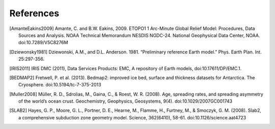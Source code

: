 References
==========

.. [AmanteEakins2009] Amante, C. and B.W. Eakins, 2009. ETOPO1 1 Arc-Minute Global Relief Model: Procedures, Data Sources and Analysis. NOAA Technical Memorandum NESDIS NGDC-24. National Geophysical Data Center, NOAA. doi:10.7289/V5C8276M
.. [Dziewonsky1981] Dziewonski, A.M., and D.L. Anderson. 1981. “Preliminary reference Earth model.” Phys. Earth Plan. Int. 25:297-356.
.. [IRIS2011] IRIS DMC (2011), Data Services Products: EMC, A repository of Earth models, doi:10.17611/DP/EMC.1.
.. [BEDMAP2] Fretwell, P. et al. (2013). Bedmap2: improved ice bed, surface and thickness datasets for Antarctica. The Cryosphere. doi:10.5194/tc-7-375-2013
.. [Muller2008] Müller, R. D., Sdrolias, M., Gaina, C., & Roest, W. R. (2008). Age, spreading rates, and spreading asymmetry of the world’s ocean crust. Geochemistry, Geophysics, Geosystems, 9(4). doi:10.1029/2007GC001743
.. [SLAB2] Hayes, G. P., Moore, G. L., Portner, D. E., Hearne, M., Flamme, H., Furtney, M., & Smoczyk, G. M. (2008). Slab2, a comprehensive subduction zone geometry model. Science, 362(6410), 58-61. doi:10.1126/science.aat4723
